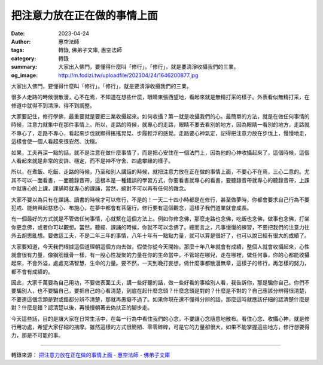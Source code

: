 把注意力放在正在做的事情上面
############################

:date: 2023-04-24
:author: 惠空法師
:tags: 轉錄, 佛弟子文庫, 惠空法師
:category: 轉錄
:summary: 大家出入佛門，要懂得什麼叫「修行」。「修行」，就是要清淨收攝我們的三業。
:og_image: http://m.fodizi.tw/uploadfile/202304/24/1646200877.jpg


.. image:: http://m.fodizi.tw/uploadfile/202304/24/1646200877.jpg
   :align: center
   :alt: 把注意力放在正在做的事情上面

大家出入佛門，要懂得什麼叫「修行」。「修行」，就是要清淨收攝我們的三業。

很多人走路的時候很散漫，心不在焉，不知道在想些什麼，眼睛東張西望地，看起來就是無精打采的樣子。外表看似無精打采，在修道中就得不到清淨、得不到調整。

大家要記住，修行學佛，最重要就是要把三業收攝起來。如何收攝？第一就是收攝我們的心。最簡單的方法，就是在做任何事情的時候，注意力就集中在那件事情上。所以，走路的時候，就專心的走路，眼睛不要去看別的地方，因為眼睛一看別的地方，走路就不專心了，走路不專心，看起來步伐就顯得搖搖晃晃、步履輕浮的感覺。走路要心神氣定，記得把注意力放在步伐上，慢慢地走，這樣會使一個人看起來很安然、沈穩。

如果，工夫再深一點的話，就不是注意在做什麼事情了，而是把心安住在一個法門上，因為他的心神收攝起來了，這個時候，這個人看起來就是非常的安詳、穩定，而不是神不守舍、四處攀緣的樣子。

所以，在煮飯、吃飯、走路的時候，乃至和別人講話的時候，就把注意力放在正在做的事情上面，不要心不在焉，三心二意的。尤其不可以一面看書，一面聽錄音帶，這根本是一種錯誤的學習方式，你要看書就專心的看書，要聽錄音帶就專心的聽錄音帶，上課中就專心的上課，課誦時就專心的課誦，當然，絕對不可以再有任何的雜念。

大家不要以為只有在課誦、讀書的時候才可以修行，不是的！一天二十四小時都是在修行，甚至做夢時，你都會要求自己行為不要犯戒、能夠興起慈悲心、布施心，在夢中都會有菩薩行。修行要有這個觀念，這樣子我們道業就會成長。

有一個最好的方式就是不管做任何事情，心就繫在這個方法上。例如你修念佛，那麼走路也念佛，吃飯也念佛，做事也念佛，打坐你更念佛，或者你可以觀想。當然，聽經、課誦的時候，你就不可以念佛了。總而言之，凡事慢慢的練習，不要把我們的注意力往外去胡思亂想。要做這工夫，不是二年三年的事情，八年十年有一點點力量，就可以算是很好了，也可以說已經有很大的成績了。

大家要知道，今天我們根據這個道理朝這個方向去做，假使你從今天開始，那麼十年八年就會有成績，整個人就會收攝起來，心性就會很有力量，像鋼筋鐵骨一樣，有一股心性凝聚的力量在你的生命當中。不管站在哪兒，走在哪裡，做任何事，你的心都能收攝起來，不會外溢，處處充滿智慧、生命的力量。要不然，一天到晚打妄想，做什麼事都散漫無章，這樣子的修行，再怎樣的努力，都不會有成績的。

因此，大家千萬要為自己用功，不要做表面工夫，講一些好聽的話，做一些好看的事給別人看，我告訴你，那是騙你自己。你們不要騙別人，也不要騙自己，要把自己的心看清楚，到底在起什麼念頭？什麼念頭是對的？什麼是不對的？自己應該分辨得很清楚，不要連這個念頭是對或錯都分辨不清楚，那就再愚癡不過了。如果你現在還不懂得分辨的話，那麼這時就應該仔細的認清楚什麼是對？什麼是錯？認清楚以後，再慢慢朝著去偽扶正的腳步走。

今天這些話，目的是讓大家在日常生活中，在每一行為中看住我們的心念，不要讓心念隨意地散布。看住心念、收攝心神，就是修行用功處，希望大家仔細的揣摩。雖然這樣的方式很簡陋、零零碎碎，可是它的力量卻很大，如果不能掌握這些地方，修行想要得力，那是不可能的事。

----

轉錄來源：
`把注意力放在正在做的事情上面 - 惠空法師 - 佛弟子文庫 <http://m.fodizi.tw/qt/qita/26630.html>`_
